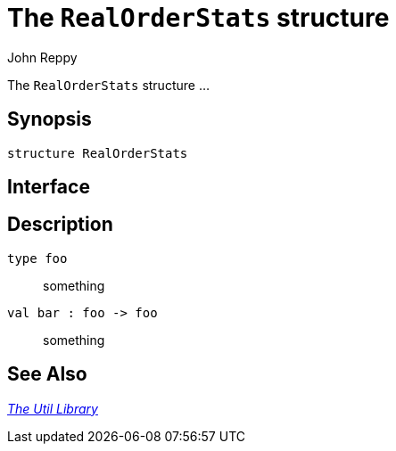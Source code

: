 = The `RealOrderStats` structure
:Author: John Reppy
:Date: {release-date}
:stem: latexmath
:source-highlighter: pygments
:VERSION: {smlnj-version}

The `RealOrderStats` structure ...

== Synopsis

[source,sml]
------------
structure RealOrderStats
------------

== Interface

[source,sml]
------------
------------

== Description

`[.kw]#type# foo`::
  something

`[.kw]#val# bar : foo \-> foo`::
  something

== See Also

xref:smlnj-lib.adoc[__The Util Library__]
